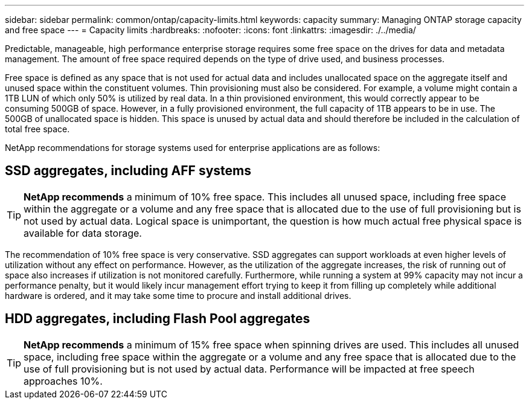 ---
sidebar: sidebar
permalink: common/ontap/capacity-limits.html
keywords: capacity
summary: Managing ONTAP storage capacity and free space
---
= Capacity limits
:hardbreaks:
:nofooter:
:icons: font
:linkattrs:
:imagesdir: ./../media/

[.lead]
Predictable, manageable, high performance enterprise storage requires some free space on the drives for data and metadata management. The amount of free space required depends on the type of drive used, and business processes.

Free space is defined as any space that is not used for actual data and includes unallocated space on the aggregate itself and unused space within the constituent volumes. Thin provisioning must also be considered. For example, a volume might contain a 1TB LUN of which only 50% is utilized by real data. In a thin provisioned environment, this would correctly appear to be consuming 500GB of space. However, in a fully provisioned environment, the full capacity of 1TB appears to be in use. The 500GB of unallocated space is hidden. This space is unused by actual data and should therefore be included in the calculation of total free space.

NetApp recommendations for storage systems used for enterprise applications are as follows:

== SSD aggregates, including AFF systems

[TIP]
*NetApp recommends* a minimum of 10% free space. This includes all unused space, including free space within the aggregate or a volume and any free space that is allocated due to the use of full provisioning but is not used by actual data. Logical space is unimportant, the question is how much actual free physical space is available for data storage.

The recommendation of 10% free space is very conservative. SSD aggregates can support workloads at even higher levels of utilization without any effect on performance. However, as the utilization of the aggregate increases, the risk of running out of space also increases if utilization is not monitored carefully. Furthermore, while running a system at 99% capacity may not incur a performance penalty, but it would likely incur management effort trying to keep it from filling up completely while additional hardware is ordered, and it may take some time to procure and install additional drives.

== HDD aggregates, including Flash Pool aggregates
[TIP]
*NetApp recommends* a minimum of 15% free space when spinning drives are used. This includes all unused space, including free space within the aggregate or a volume and any free space that is allocated due to the use of full provisioning but is not used by actual data. Performance will be impacted at free speech approaches 10%.